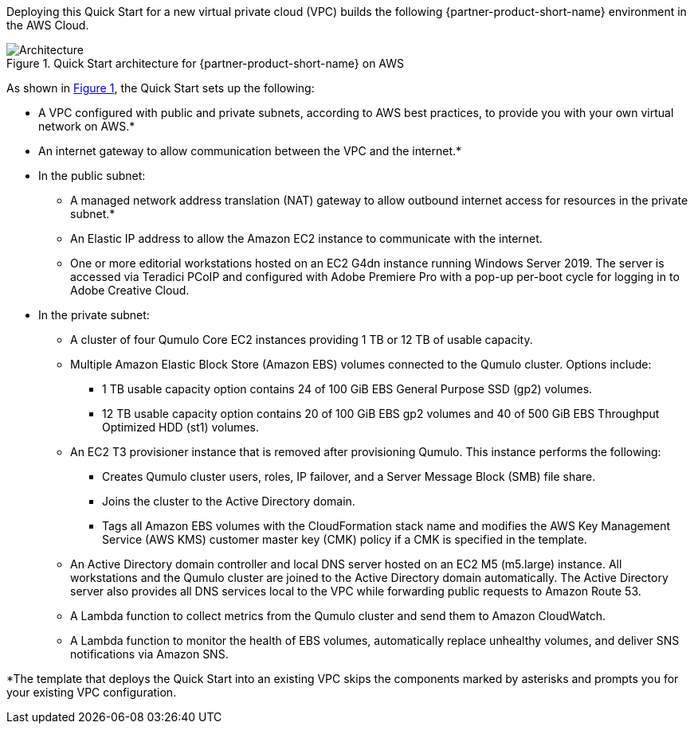 Deploying this Quick Start for a new virtual private cloud (VPC) builds the following {partner-product-short-name} environment in the
AWS Cloud.

// Replace this example diagram with your own. Send us your source PowerPoint file. Be sure to follow our guidelines here : http://(we should include these points on our contributors giude)
:xrefstyle: short
[#architecture1]
.Quick Start architecture for {partner-product-short-name} on AWS
image::../images/qumulo-architecture-diagram.png[Architecture]

As shown in <<architecture1>>, the Quick Start sets up the following:

* A VPC configured with public and private subnets, according to AWS best practices, to provide you with your own virtual network on AWS.*
* An internet gateway to allow communication between the VPC and the internet.* 
* In the public subnet:
** A managed network address translation (NAT) gateway to allow outbound internet access for resources in the private subnet.*
** An Elastic IP address to allow the Amazon EC2 instance to communicate with the internet.  
** One or more editorial workstations hosted on an EC2 G4dn instance running Windows Server 2019. The server is accessed via Teradici PCoIP and configured with Adobe Premiere Pro with a pop-up per-boot cycle for logging in to Adobe Creative Cloud.
* In the private subnet:
** A cluster of four Qumulo Core EC2 instances providing 1 TB or 12 TB of usable capacity.
** Multiple Amazon Elastic Block Store (Amazon EBS) volumes connected to the Qumulo cluster. Options include:
*** 1 TB usable capacity option contains 24 of 100 GiB EBS General Purpose SSD (gp2) volumes.
*** 12 TB usable capacity option contains 20 of 100 GiB EBS gp2 volumes and 40 of 500 GiB EBS Throughput Optimized HDD (st1) volumes.
** An EC2 T3 provisioner instance that is removed after provisioning Qumulo. This instance performs the following: 
*** Creates Qumulo cluster users, roles, IP failover, and a Server Message Block (SMB) file share.
*** Joins the cluster to the Active Directory domain.
*** Tags all Amazon EBS volumes with the CloudFormation stack name and modifies the AWS Key Management Service (AWS KMS) customer master key (CMK) policy if a CMK is specified in the template.
** An Active Directory domain controller and local DNS server hosted on an EC2 M5 (m5.large) instance. All workstations and the Qumulo cluster are joined to the Active Directory domain automatically. The Active Directory server also provides all DNS services local to the VPC while forwarding public requests to Amazon Route 53.
** A Lambda function to collect metrics from the Qumulo cluster and send them to Amazon CloudWatch.
** A Lambda function to monitor the health of EBS volumes, automatically replace unhealthy volumes, and deliver SNS notifications via Amazon SNS.

[.small]#*The template that deploys the Quick Start into an existing VPC skips the components marked by asterisks and prompts you for your existing VPC configuration.#
